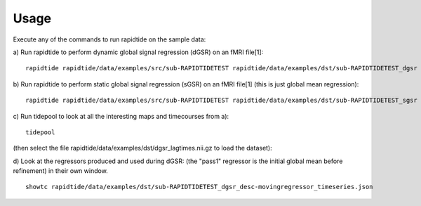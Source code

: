 Usage
=====
Execute any of the commands to run rapidtide on the sample data:

a) Run rapidtide to perform dynamic global signal regression (dGSR) on an fMRI file[1]:
::

    rapidtide rapidtide/data/examples/src/sub-RAPIDTIDETEST rapidtide/data/examples/dst/sub-RAPIDTIDETEST_dgsr --searchrange -15 15 


b) Run rapidtide to perform static global signal regression (sGSR) on an fMRI file[1] (this is just global mean regression):
::

    rapidtide rapidtide/data/examples/src/sub-RAPIDTIDETEST rapidtide/data/examples/dst/sub-RAPIDTIDETEST_sgsr --nodelayfit --passes 1


c) Run tidepool to look at all the interesting maps and timecourses from a):
::

    tidepool


(then select the file rapidtide/data/examples/dst/dgsr_lagtimes.nii.gz to load the dataset):

d) Look at the regressors produced and used during dGSR: (the "pass1" regressor is the initial global mean before refinement) in their own window.
::

    showtc rapidtide/data/examples/dst/sub-RAPIDTIDETEST_dgsr_desc-movingregressor_timeseries.json
